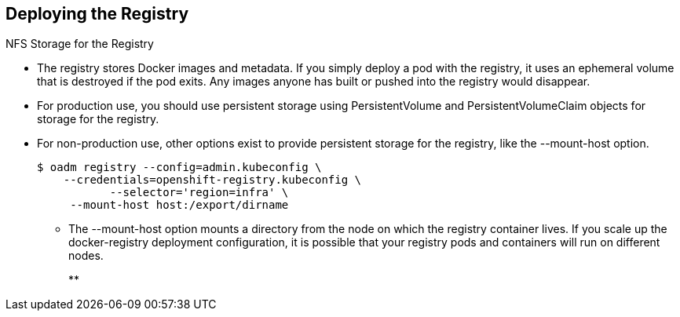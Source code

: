== Deploying the Registry
:noaudio:

.NFS Storage for the Registry

* The registry stores Docker images and metadata. If you simply deploy a pod
with the registry, it uses an ephemeral volume that is destroyed if the pod
exits. Any images anyone has built or pushed into the registry would disappear.
* For production use, you should use persistent storage using PersistentVolume
and PersistentVolumeClaim objects for storage for the registry.
* For non-production use, other options exist to provide persistent storage for
the registry, like the --mount-host option.
+
----
$ oadm registry --config=admin.kubeconfig \
    --credentials=openshift-registry.kubeconfig \
	   --selector='region=infra' \
     --mount-host host:/export/dirname
----
+
** The --mount-host option mounts a directory from the node on which the
registry container lives. If you scale up the docker-registry deployment
configuration, it is possible that your registry pods and containers will
run on different nodes.
+
**
ifdef::showscript[]

=== Transcript

The registry stores Docker images and metadata.
If you simply deploy a pod with the registry, it uses an ephemeral volume that
is destroyed if the pod exits.
Any images anyone has built or pushed into the registry would disappear.

For production use, you should use persistent storage using PersistentVolume
and PersistentVolumeClaim objects for storage for the registry.


endif::showscript[]

